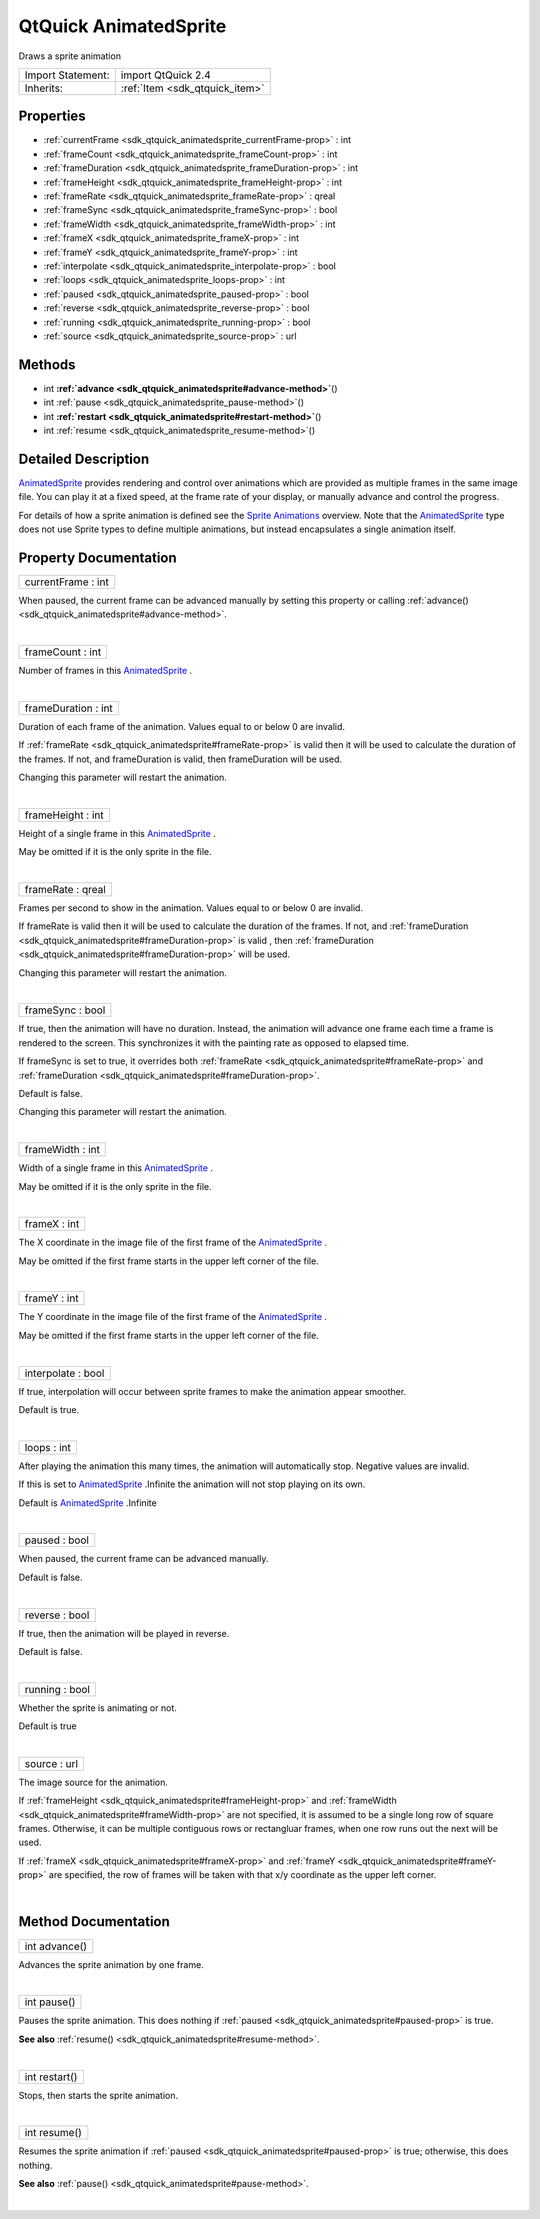 .. _sdk_qtquick_animatedsprite:
QtQuick AnimatedSprite
======================

Draws a sprite animation

+--------------------------------------+--------------------------------------+
| Import Statement:                    | import QtQuick 2.4                   |
+--------------------------------------+--------------------------------------+
| Inherits:                            | :ref:`Item <sdk_qtquick_item>`       |
+--------------------------------------+--------------------------------------+

Properties
----------

-  :ref:`currentFrame <sdk_qtquick_animatedsprite_currentFrame-prop>`
   : int
-  :ref:`frameCount <sdk_qtquick_animatedsprite_frameCount-prop>` :
   int
-  :ref:`frameDuration <sdk_qtquick_animatedsprite_frameDuration-prop>`
   : int
-  :ref:`frameHeight <sdk_qtquick_animatedsprite_frameHeight-prop>`
   : int
-  :ref:`frameRate <sdk_qtquick_animatedsprite_frameRate-prop>` :
   qreal
-  :ref:`frameSync <sdk_qtquick_animatedsprite_frameSync-prop>` :
   bool
-  :ref:`frameWidth <sdk_qtquick_animatedsprite_frameWidth-prop>` :
   int
-  :ref:`frameX <sdk_qtquick_animatedsprite_frameX-prop>` : int
-  :ref:`frameY <sdk_qtquick_animatedsprite_frameY-prop>` : int
-  :ref:`interpolate <sdk_qtquick_animatedsprite_interpolate-prop>`
   : bool
-  :ref:`loops <sdk_qtquick_animatedsprite_loops-prop>` : int
-  :ref:`paused <sdk_qtquick_animatedsprite_paused-prop>` : bool
-  :ref:`reverse <sdk_qtquick_animatedsprite_reverse-prop>` : bool
-  :ref:`running <sdk_qtquick_animatedsprite_running-prop>` : bool
-  :ref:`source <sdk_qtquick_animatedsprite_source-prop>` : url

Methods
-------

-  int
   **:ref:`advance <sdk_qtquick_animatedsprite#advance-method>`**\ ()
-  int :ref:`pause <sdk_qtquick_animatedsprite_pause-method>`\ ()
-  int
   **:ref:`restart <sdk_qtquick_animatedsprite#restart-method>`**\ ()
-  int :ref:`resume <sdk_qtquick_animatedsprite_resume-method>`\ ()

Detailed Description
--------------------

`AnimatedSprite </sdk/apps/qml/QtQuick/qtquick-effects-sprites/#animatedsprite>`_ 
provides rendering and control over animations which are provided as
multiple frames in the same image file. You can play it at a fixed
speed, at the frame rate of your display, or manually advance and
control the progress.

For details of how a sprite animation is defined see the `Sprite
Animations </sdk/apps/qml/QtQuick/qtquick-effects-sprites/>`_  overview.
Note that the
`AnimatedSprite </sdk/apps/qml/QtQuick/qtquick-effects-sprites/#animatedsprite>`_ 
type does not use Sprite types to define multiple animations, but
instead encapsulates a single animation itself.

Property Documentation
----------------------

.. _sdk_qtquick_animatedsprite_currentFrame-prop:

+--------------------------------------------------------------------------+
|        \ currentFrame : int                                              |
+--------------------------------------------------------------------------+

When paused, the current frame can be advanced manually by setting this
property or calling
:ref:`advance() <sdk_qtquick_animatedsprite#advance-method>`.

| 

.. _sdk_qtquick_animatedsprite_frameCount-prop:

+--------------------------------------------------------------------------+
|        \ frameCount : int                                                |
+--------------------------------------------------------------------------+

Number of frames in this
`AnimatedSprite </sdk/apps/qml/QtQuick/qtquick-effects-sprites/#animatedsprite>`_ .

| 

.. _sdk_qtquick_animatedsprite_frameDuration-prop:

+--------------------------------------------------------------------------+
|        \ frameDuration : int                                             |
+--------------------------------------------------------------------------+

Duration of each frame of the animation. Values equal to or below 0 are
invalid.

If :ref:`frameRate <sdk_qtquick_animatedsprite#frameRate-prop>` is valid
then it will be used to calculate the duration of the frames. If not,
and frameDuration is valid, then frameDuration will be used.

Changing this parameter will restart the animation.

| 

.. _sdk_qtquick_animatedsprite_frameHeight-prop:

+--------------------------------------------------------------------------+
|        \ frameHeight : int                                               |
+--------------------------------------------------------------------------+

Height of a single frame in this
`AnimatedSprite </sdk/apps/qml/QtQuick/qtquick-effects-sprites/#animatedsprite>`_ .

May be omitted if it is the only sprite in the file.

| 

.. _sdk_qtquick_animatedsprite_frameRate-prop:

+--------------------------------------------------------------------------+
|        \ frameRate : qreal                                               |
+--------------------------------------------------------------------------+

Frames per second to show in the animation. Values equal to or below 0
are invalid.

If frameRate is valid then it will be used to calculate the duration of
the frames. If not, and
:ref:`frameDuration <sdk_qtquick_animatedsprite#frameDuration-prop>` is
valid , then
:ref:`frameDuration <sdk_qtquick_animatedsprite#frameDuration-prop>` will
be used.

Changing this parameter will restart the animation.

| 

.. _sdk_qtquick_animatedsprite_frameSync-prop:

+--------------------------------------------------------------------------+
|        \ frameSync : bool                                                |
+--------------------------------------------------------------------------+

If true, then the animation will have no duration. Instead, the
animation will advance one frame each time a frame is rendered to the
screen. This synchronizes it with the painting rate as opposed to
elapsed time.

If frameSync is set to true, it overrides both
:ref:`frameRate <sdk_qtquick_animatedsprite#frameRate-prop>` and
:ref:`frameDuration <sdk_qtquick_animatedsprite#frameDuration-prop>`.

Default is false.

Changing this parameter will restart the animation.

| 

.. _sdk_qtquick_animatedsprite_frameWidth-prop:

+--------------------------------------------------------------------------+
|        \ frameWidth : int                                                |
+--------------------------------------------------------------------------+

Width of a single frame in this
`AnimatedSprite </sdk/apps/qml/QtQuick/qtquick-effects-sprites/#animatedsprite>`_ .

May be omitted if it is the only sprite in the file.

| 

.. _sdk_qtquick_animatedsprite_frameX-prop:

+--------------------------------------------------------------------------+
|        \ frameX : int                                                    |
+--------------------------------------------------------------------------+

The X coordinate in the image file of the first frame of the
`AnimatedSprite </sdk/apps/qml/QtQuick/qtquick-effects-sprites/#animatedsprite>`_ .

May be omitted if the first frame starts in the upper left corner of the
file.

| 

.. _sdk_qtquick_animatedsprite_frameY-prop:

+--------------------------------------------------------------------------+
|        \ frameY : int                                                    |
+--------------------------------------------------------------------------+

The Y coordinate in the image file of the first frame of the
`AnimatedSprite </sdk/apps/qml/QtQuick/qtquick-effects-sprites/#animatedsprite>`_ .

May be omitted if the first frame starts in the upper left corner of the
file.

| 

.. _sdk_qtquick_animatedsprite_interpolate-prop:

+--------------------------------------------------------------------------+
|        \ interpolate : bool                                              |
+--------------------------------------------------------------------------+

If true, interpolation will occur between sprite frames to make the
animation appear smoother.

Default is true.

| 

.. _sdk_qtquick_animatedsprite_loops-prop:

+--------------------------------------------------------------------------+
|        \ loops : int                                                     |
+--------------------------------------------------------------------------+

After playing the animation this many times, the animation will
automatically stop. Negative values are invalid.

If this is set to
`AnimatedSprite </sdk/apps/qml/QtQuick/qtquick-effects-sprites/#animatedsprite>`_ .Infinite
the animation will not stop playing on its own.

Default is
`AnimatedSprite </sdk/apps/qml/QtQuick/qtquick-effects-sprites/#animatedsprite>`_ .Infinite

| 

.. _sdk_qtquick_animatedsprite_paused-prop:

+--------------------------------------------------------------------------+
|        \ paused : bool                                                   |
+--------------------------------------------------------------------------+

When paused, the current frame can be advanced manually.

Default is false.

| 

.. _sdk_qtquick_animatedsprite_reverse-prop:

+--------------------------------------------------------------------------+
|        \ reverse : bool                                                  |
+--------------------------------------------------------------------------+

If true, then the animation will be played in reverse.

Default is false.

| 

.. _sdk_qtquick_animatedsprite_running-prop:

+--------------------------------------------------------------------------+
|        \ running : bool                                                  |
+--------------------------------------------------------------------------+

Whether the sprite is animating or not.

Default is true

| 

.. _sdk_qtquick_animatedsprite_source-prop:

+--------------------------------------------------------------------------+
|        \ source : url                                                    |
+--------------------------------------------------------------------------+

The image source for the animation.

If :ref:`frameHeight <sdk_qtquick_animatedsprite#frameHeight-prop>` and
:ref:`frameWidth <sdk_qtquick_animatedsprite#frameWidth-prop>` are not
specified, it is assumed to be a single long row of square frames.
Otherwise, it can be multiple contiguous rows or rectangluar frames,
when one row runs out the next will be used.

If :ref:`frameX <sdk_qtquick_animatedsprite#frameX-prop>` and
:ref:`frameY <sdk_qtquick_animatedsprite#frameY-prop>` are specified, the
row of frames will be taken with that x/y coordinate as the upper left
corner.

| 

Method Documentation
--------------------

.. _sdk_qtquick_animatedsprite_int advance-method:

+--------------------------------------------------------------------------+
|        \ int advance()                                                   |
+--------------------------------------------------------------------------+

Advances the sprite animation by one frame.

| 

.. _sdk_qtquick_animatedsprite_int pause-method:

+--------------------------------------------------------------------------+
|        \ int pause()                                                     |
+--------------------------------------------------------------------------+

Pauses the sprite animation. This does nothing if
:ref:`paused <sdk_qtquick_animatedsprite#paused-prop>` is true.

**See also** :ref:`resume() <sdk_qtquick_animatedsprite#resume-method>`.

| 

.. _sdk_qtquick_animatedsprite_int restart-method:

+--------------------------------------------------------------------------+
|        \ int restart()                                                   |
+--------------------------------------------------------------------------+

Stops, then starts the sprite animation.

| 

.. _sdk_qtquick_animatedsprite_int resume-method:

+--------------------------------------------------------------------------+
|        \ int resume()                                                    |
+--------------------------------------------------------------------------+

Resumes the sprite animation if
:ref:`paused <sdk_qtquick_animatedsprite#paused-prop>` is true; otherwise,
this does nothing.

**See also** :ref:`pause() <sdk_qtquick_animatedsprite#pause-method>`.

| 

